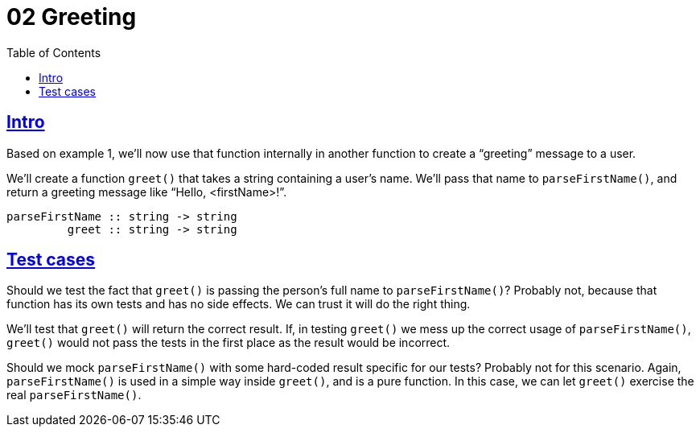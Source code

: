 = 02 Greeting
:favicon: https://fernandobasso.dev/cmdline.png
:icons: font
:sectlinks:
:sectnums!:
:toclevels: 6
:toc: left
:source-highlighter: highlight.js
:experimental:
:imagesdir: __assets

== Intro

Based on example 1, we'll now use that function internally in another function to create a “greeting” message to a user.

We'll create a function `greet()` that takes a string containing a user's name.
We'll pass that name to `parseFirstName()`, and return a greeting message like “Hello, <firstName>!”.

[source,text]
----
parseFirstName :: string -> string
         greet :: string -> string
----

== Test cases

Should we test the fact that `greet()` is passing the person's full name to `parseFirstName()`?
Probably not, because that function has its own tests and has no side effects.
We can trust it will do the right thing.

We'll test that `greet()` will return the correct result.
If, in testing `greet()` we mess up the correct usage of `parseFirstName()`, `greet()` would not pass the tests in the first place as the result would be incorrect.

Should we mock `parseFirstName()` with some hard-coded result specific for our tests?
Probably not for this scenario.
Again, `parseFirstName()` is used in a simple way inside `greet()`, and is a pure function.
In this case, we can let `greet()` exercise the real `parseFirstName()`.
